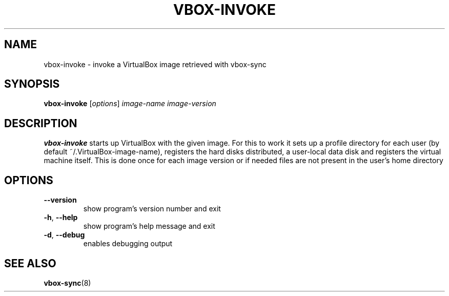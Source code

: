 .TH VBOX-INVOKE "1" "May 2009" "vbox-invoke 0.1" "User Commands"
.SH NAME
vbox-invoke \- invoke a VirtualBox image retrieved with vbox-sync
.SH SYNOPSIS
.B vbox-invoke
[\fIoptions\fR] \fIimage-name image-version\fR
.SH DESCRIPTION
.B vbox-invoke
starts up VirtualBox with the given image.  For this to work
it sets up a profile directory for each user (by default
~/.VirtualBox-image-name), registers the hard disks distributed,
a user-local data disk and registers the virtual machine itself.
This is done once for each image version or if needed files
are not present in the user's home directory
.SH OPTIONS
.TP
\fB\-\-version\fR
show program's version number and exit
.TP
\fB\-h\fR, \fB\-\-help\fR
show program's help message and exit
.TP
\fB\-d\fR, \fB\-\-debug\fR
enables debugging output
.SH "SEE ALSO"
.BR vbox-sync (8)
